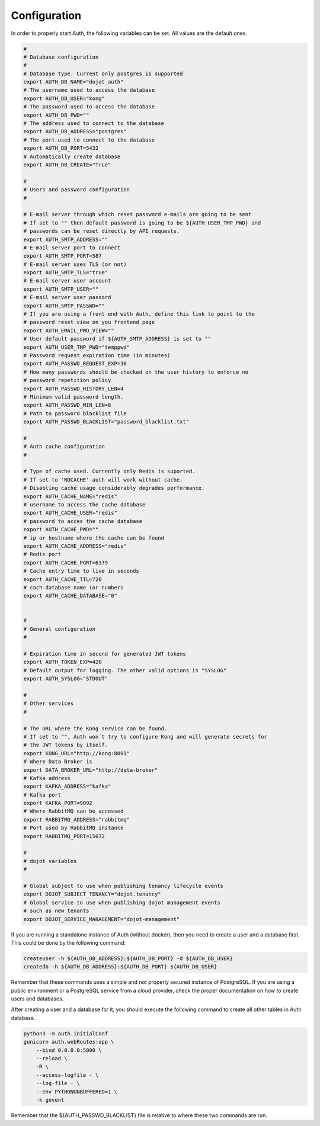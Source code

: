 Configuration
=============

In order to properly start Auth, the following variables can be set. All
values are the default ones.

.. code-block:: shell

  #
  # Database configuration
  #
  # Database type. Current only postgres is supported
  export AUTH_DB_NAME="dojot_auth"
  # The username used to access the database
  export AUTH_DB_USER="kong"
  # The password used to access the database
  export AUTH_DB_PWD=""
  # The address used to connect to the database
  export AUTH_DB_ADDRESS="postgres"
  # The port used to connect to the database
  export AUTH_DB_PORT=5432
  # Automatically create database
  export AUTH_DB_CREATE="True"

  #
  # Users and password configuration
  #

  # E-mail server through which reset password e-mails are going to be sent
  # If set to "" then default password is going to be ${AUTH_USER_TMP_PWD} and
  # passwords can be reset directly by API requests.
  export AUTH_SMTP_ADDRESS=""
  # E-mail server port to connect
  export AUTH_SMTP_PORT=587
  # E-mail server uses TLS (or not)
  export AUTH_SMTP_TLS="true"
  # E-mail server user account
  export AUTH_SMTP_USER=""
  # E-mail server user passord
  export AUTH_SMTP_PASSWD=""
  # If you are using a front end with Auth, define this link to point to the 
  # password reset view on you frontend page
  export AUTH_EMAIL_PWD_VIEW=""
  # User default password if ${AUTH_SMTP_ADDRESS} is set to ""
  export AUTH_USER_TMP_PWD="temppwd"
  # Password request expiration time (in minutes)
  export AUTH_PASSWD_REQUEST_EXP=30
  # How many passwords should be checked on the user history to enforce no
  # password repetition policy
  export AUTH_PASSWD_HISTORY_LEN=4
  # Minimum valid password length.
  export AUTH_PASSWD_MIN_LEN=8
  # Path to password blacklist file
  export AUTH_PASSWD_BLACKLIST="password_blacklist.txt"

  #
  # Auth cache configuration
  #

  # Type of cache used. Currently only Redis is suported.
  # If set to 'NOCACHE' auth will work without cache. 
  # Disabling cache usage considerably degrades performance.
  export AUTH_CACHE_NAME="redis"
  # username to access the cache database
  export AUTH_CACHE_USER="redis"
  # password to acces the cache database
  export AUTH_CACHE_PWD=""
  # ip or hostname where the cache can be found
  export AUTH_CACHE_ADDRESS="redis"
  # Redis port
  export AUTH_CACHE_PORT=6379
  # Cache entry time to live in seconds
  export AUTH_CACHE_TTL=720
  # cach database name (or number)
  export AUTH_CACHE_DATABASE="0"


  #
  # General configuration
  #

  # Expiration time in second for generated JWT tokens
  export AUTH_TOKEN_EXP=420
  # Default output for logging. The other valid options is "SYSLOG"
  export AUTH_SYSLOG="STDOUT"

  #
  # Other services
  #

  # The URL where the Kong service can be found.
  # If set to "", Auth won´t try to configure Kong and will generate secrets for
  # the JWT tokens by itself.
  export KONG_URL="http://kong:8001"
  # Where Data Broker is
  export DATA_BROKER_URL="http://data-broker"
  # Kafka address
  export KAFKA_ADDRESS="kafka"
  # Kafka port
  export KAFKA_PORT=9092
  # Where RabbitMQ can be accessed
  export RABBITMQ_ADDRESS="rabbitmq"
  # Port used by RabbitMQ instance
  export RABBITMQ_PORT=15672

  #
  # dojot variables
  #

  # Global subject to use when publishing tenancy lifecycle events
  export DOJOT_SUBJECT_TENANCY="dojot.tenancy"
  # Global service to use when publishing dojot management events
  # such as new tenants
  export DOJOT_SERVICE_MANAGEMENT="dojot-management"


If you are running a standalone instance of Auth (without docker), then you
need to create a user and a database first. This could be done by the following
command:

.. code-block:: shell


  createuser -h ${AUTH_DB_ADDRESS}:${AUTH_DB_PORT} -d ${AUTH_DB_USER}
  createdb -h ${AUTH_DB_ADDRESS}:${AUTH_DB_PORT} ${AUTH_DB_USER}


Remember that these commands uses a simple and not properly secured instance of
PostgreSQL. If you are using a public environment or a PostgreSQL service
from a cloud provider, check the proper documentation on how to create users
and databases.

After creating a user and a database for it, you should execute the following
command to create all other tables in Auth database.

.. code-block:: shell

  python3 -m auth.initialConf
  gunicorn auth.webRoutes:app \
      --bind 0.0.0.0:5000 \
      --reload \
      -R \
      --access-logfile - \
      --log-file - \
      --env PYTHONUNBUFFERED=1 \
      -k gevent


Remember that the ${AUTH_PASSWD_BLACKLIST} file is relative to where these two
commands are run.
